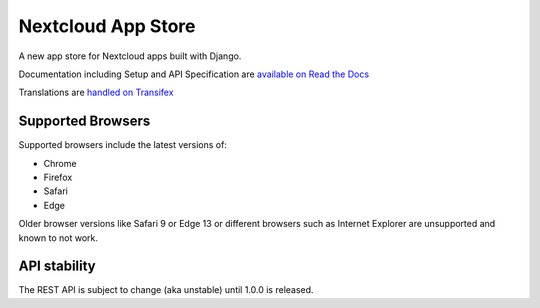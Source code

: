 ===================
Nextcloud App Store
===================

.. image:: https://travis-ci.org/nextcloud/appstore.svg?branch=master
     :target: https://travis-ci.org/nextcloud/appstore
     :alt: Build Status
.. image:: https://readthedocs.org/projects/nextcloudappstore/badge/?version=latest
     :target: http://nextcloudappstore.readthedocs.io/en/latest/?badge=latest
     :alt: Documentation Status
.. image:: https://requires.io/github/nextcloud/appstore/requirements.svg?branch=master
     :target: https://requires.io/github/nextcloud/appstore/requirements/?branch=master
     :alt: Requirements Status
.. image:: https://img.shields.io/badge/license-AGPLv3+-blue.svg
     :target: https://www.gnu.org/licenses/agpl-3.0.en.html
     :alt: License
.. image:: https://img.shields.io/badge/irc%20channel-%23nextcloud--dev%20on%20freenode-blue.svg
     :target: https://webchat.freenode.net/?channels=nextcloud-dev
     :alt: IRC

A new app store for Nextcloud apps built with Django.

Documentation including Setup and API Specification are `available on Read the Docs <https://nextcloudappstore.readthedocs.io/en/latest/>`_

Translations are `handled on Transifex <https://www.transifex.com/nextcloud/nextcloud/appstore/>`_

Supported Browsers
------------------
Supported browsers include the latest versions of:

* Chrome
* Firefox
* Safari
* Edge

Older browser versions like Safari 9 or Edge 13 or different browsers such as Internet Explorer are unsupported and known to not work.

API stability
-------------
The REST API is subject to change (aka unstable) until 1.0.0 is released.
